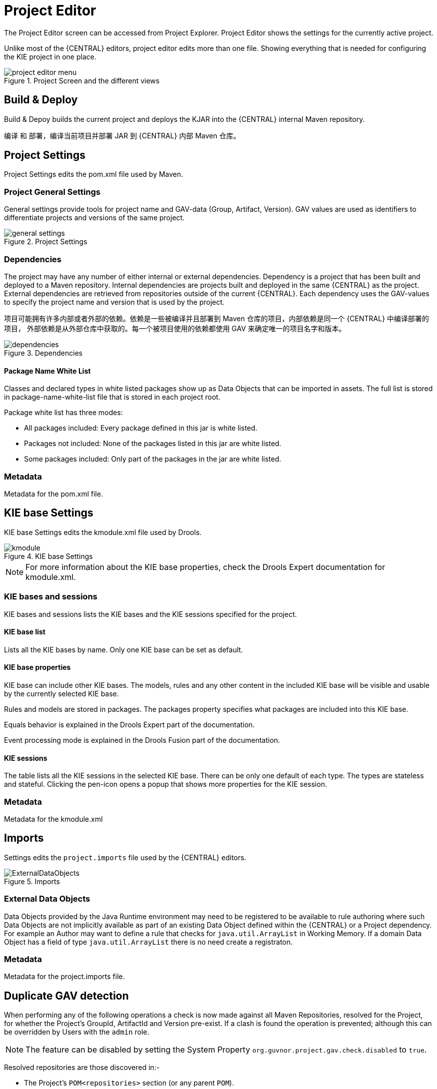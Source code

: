 [[_wb.projecteditor]]
= Project Editor


The Project Editor screen can be accessed from Project Explorer.
Project Editor shows the settings for the currently active project.

Unlike most of the {CENTRAL} editors, project  editor edits more than one file.
Showing everything that is needed for configuring the KIE project in one place.

.Project Screen and the different views
image::Workbench/Authoring/ProjectEditor/project_editor_menu.png[align="center"]


== Build & Deploy


Build & Depoy builds the current project and deploys the KJAR into the {CENTRAL} internal Maven repository.

编译 和 部署，编译当前项目并部署 JAR 到 {CENTRAL} 内部 Maven 仓库。

== Project Settings


Project Settings edits the pom.xml file used by Maven.

=== Project General Settings


General settings provide tools for project name and GAV-data (Group, Artifact, Version).
GAV values are used as identifiers to differentiate projects and versions of the same project.

.Project Settings
image::Workbench/Authoring/ProjectEditor/general_settings.png[align="center"]


=== Dependencies


The project may have any number of either internal or external dependencies.
Dependency is a project that has been built and deployed to a Maven repository.
Internal dependencies are projects built and deployed in the same {CENTRAL} as the project.
External dependencies are retrieved from repositories outside of the current {CENTRAL}.
Each dependency uses the GAV-values to specify the project name and version that is used by the project.

项目可能拥有许多内部或者外部的依赖。依赖是一些被编译并且部署到 Maven 仓库的项目，内部依赖是同一个 {CENTRAL} 中编译部署的项目，
外部依赖是从外部仓库中获取的。每一个被项目使用的依赖都使用 GAV 来确定唯一的项目名字和版本。

.Dependencies
image::Workbench/Authoring/ProjectEditor/dependencies.png[align="center"]


==== Package Name White List


Classes and declared types in white listed packages show up as Data Objects that can be imported in assets.
The full list is stored in package-name-white-list file that is stored in each project root.

Package white list has three modes:

* All packages included: Every package defined in this jar is white listed.


* Packages not included: None of the packages listed in this jar are white listed.


* Some packages included: Only part of the packages in the jar are white listed.


=== Metadata


Metadata for the pom.xml file.

== KIE base Settings


KIE base Settings edits the kmodule.xml file used by Drools.

.KIE base Settings
image::Workbench/Authoring/ProjectEditor/kmodule.png[align="center"]


[NOTE]
====

For more information about the KIE base properties, check the Drools Expert documentation for kmodule.xml.
====

=== KIE bases and sessions


KIE bases and sessions lists the KIE bases and the KIE sessions specified for the project.

==== KIE base list


Lists all the KIE bases by name.
Only one KIE base can be set as default.

==== KIE base properties


KIE base can include other KIE bases.
The models, rules and any other content in the included KIE base will be visible and usable by the currently selected KIE base.

Rules and models are stored in packages.
The packages property specifies what packages are included into this KIE base.

Equals behavior is explained in the Drools Expert part of the documentation.

Event processing mode is explained in the Drools Fusion part of the documentation.

==== KIE sessions


The table lists all the KIE sessions in the selected KIE base.
There can be only one default of each type.
The types are stateless and stateful.
Clicking the pen-icon opens a popup that shows more properties for the KIE session.

=== Metadata


Metadata for the kmodule.xml

== Imports


Settings edits the `project.imports` file used by the {CENTRAL} editors.

.Imports
image::Workbench/Authoring/ProjectEditor/ExternalDataObjects.png[align="center"]


=== External Data Objects


Data Objects provided by the Java Runtime environment may need to be registered to be available to rule authoring where such  Data Objects are not implicitly available as part of an existing Data Object defined within the {CENTRAL} or a Project dependency.
For example an Author may want to define a rule that checks for `java.util.ArrayList` in Working Memory.
If a domain Data  Object has a field of type `java.util.ArrayList` there is no need create a registraton.

=== Metadata


Metadata for the project.imports file.

== Duplicate GAV detection


When performing any of the following operations a check is now made against all Maven Repositories, resolved for the Project,  for whether the Project's GroupId, ArtifactId and Version pre-exist.
If a clash is found the operation is prevented; although this can be overridden by Users with the `admin` role.

[NOTE]
====
The feature can be disabled by setting the System Property `org.guvnor.project.gav.check.disabled` to ``true``.
====


Resolved repositories are those discovered in:-

* The Project's `POM```<repositories>`` section (or any parent ``POM``).
* The Project's `POM```<distributionManagement>`` section.
* Maven's global `settings.xml` configuration file.

Affected operations:-

* Creation of new Managed Repositories.
* Saving a Project defintion with the Project Editor.
* Adding new Modules to a Managed Multi-Module Repository.
* Saving the `pom.xml` file.
* Build & installing a Project with the Project Editor.
* Build & deploying a Project with the Project Editor.
* Asset Management operations building, installing or deloying Projects.
* `REST` operations creating, installing or deploying Projects.

Users with the `Admin` role can override the list of Repositories checked using the "Repositories" settings in the Project Editor.

.Project Editor - Viewing resolved Repositories
image::Workbench/Authoring/ProjectEditor/validation-menu-item.png[align="center"]


.Project Editor - The list of resolved Repositories
image::Workbench/ReleaseNotes/MavenRepositories2.png[align="center"]


.Duplicate GAV detected
image::Workbench/ReleaseNotes/MavenRepositories3.png[align="center"]
